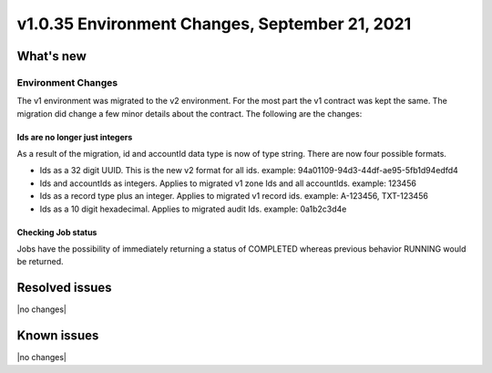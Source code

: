 .. _cdns-v1-20210921:

v1.0.35 Environment Changes, September 21, 2021
-----------------------------------------------

What's new
~~~~~~~~~~

Environment Changes
*******************

The v1 environment was migrated to the v2 environment. For the most part the v1 contract was kept the same.
The migration did change a few minor details about the contract. The following are the changes:

Ids are no longer just integers
+++++++++++++++++++++++++++++++
As a result of the migration, id and accountId data type is now of type string. There are now four possible formats.

- Ids as a 32 digit UUID. This is the new v2 format for all ids. example: 94a01109-94d3-44df-ae95-5fb1d94edfd4
- Ids and accountIds as integers. Applies to migrated v1 zone Ids and all accountIds. example: 123456
- Ids as a record type plus an integer. Applies to migrated v1 record ids. example: A-123456, TXT-123456
- Ids as a 10 digit hexadecimal. Applies to migrated audit Ids. example: 0a1b2c3d4e

Checking Job status
+++++++++++++++++++
Jobs have the possibility of immediately returning a status of COMPLETED whereas previous behavior RUNNING would be returned.


Resolved issues
~~~~~~~~~~~~~~~

|no changes|

Known issues
~~~~~~~~~~~~

|no changes|
